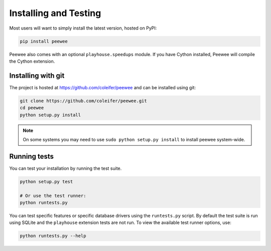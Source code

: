 .. _installation:

Installing and Testing
======================

Most users will want to simply install the latest version, hosted on PyPI:

.. code-block:: console

    pip install peewee

Peewee also comes with an optional ``playhouse.speedups`` module. If you have Cython installed, Peewee will compile the Cython extension.

Installing with git
-------------------

The project is hosted at https://github.com/coleifer/peewee and can be installed
using git:

.. code-block:: console

    git clone https://github.com/coleifer/peewee.git
    cd peewee
    python setup.py install

.. note::
    On some systems you may need to use ``sudo python setup.py install`` to
    install peewee system-wide.

Running tests
-------------

You can test your installation by running the test suite.

.. code-block:: console

    python setup.py test

    # Or use the test runner:
    python runtests.py

You can test specific features or specific database drivers using the ``runtests.py``
script. By default the test suite is run using SQLite and the ``playhouse``
extension tests are not run. To view the available test runner options, use:

.. code-block:: console

    python runtests.py --help
